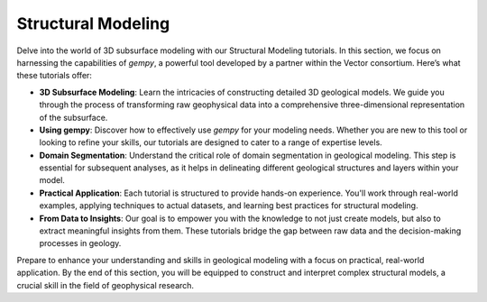 Structural Modeling
^^^^^^^^^^^^^^^^^^^

Delve into the world of 3D subsurface modeling with our Structural Modeling tutorials. In this section, we focus on harnessing the capabilities of `gempy`, a powerful tool developed by a partner within the Vector consortium. Here’s what these tutorials offer:

- **3D Subsurface Modeling**: Learn the intricacies of constructing detailed 3D geological models. We guide you through the process of transforming raw geophysical data into a comprehensive three-dimensional representation of the subsurface.

- **Using gempy**: Discover how to effectively use `gempy` for your modeling needs. Whether you are new to this tool or looking to refine your skills, our tutorials are designed to cater to a range of expertise levels.

- **Domain Segmentation**: Understand the critical role of domain segmentation in geological modeling. This step is essential for subsequent analyses, as it helps in delineating different geological structures and layers within your model.

- **Practical Application**: Each tutorial is structured to provide hands-on experience. You'll work through real-world examples, applying techniques to actual datasets, and learning best practices for structural modeling.

- **From Data to Insights**: Our goal is to empower you with the knowledge to not just create models, but also to extract meaningful insights from them. These tutorials bridge the gap between raw data and the decision-making processes in geology.

Prepare to enhance your understanding and skills in geological modeling with a focus on practical, real-world application. By the end of this section, you will be equipped to construct and interpret complex structural models, a crucial skill in the field of geophysical research.
